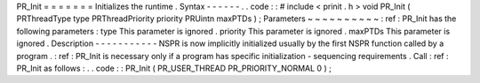 PR_Init
=
=
=
=
=
=
=
Initializes
the
runtime
.
Syntax
-
-
-
-
-
-
.
.
code
:
:
#
include
<
prinit
.
h
>
void
PR_Init
(
PRThreadType
type
PRThreadPriority
priority
PRUintn
maxPTDs
)
;
Parameters
~
~
~
~
~
~
~
~
~
~
:
ref
:
PR_Init
has
the
following
parameters
:
type
This
parameter
is
ignored
.
priority
This
parameter
is
ignored
.
maxPTDs
This
parameter
is
ignored
.
Description
-
-
-
-
-
-
-
-
-
-
-
NSPR
is
now
implicitly
initialized
usually
by
the
first
NSPR
function
called
by
a
program
.
:
ref
:
PR_Init
is
necessary
only
if
a
program
has
specific
initialization
-
sequencing
requirements
.
Call
:
ref
:
PR_Init
as
follows
:
.
.
code
:
:
PR_Init
(
PR_USER_THREAD
PR_PRIORITY_NORMAL
0
)
;
